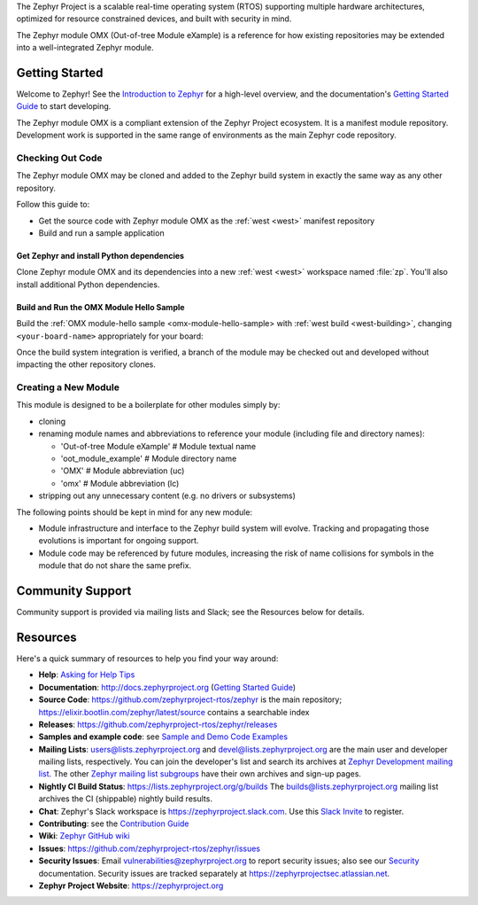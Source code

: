 .. raw:: html

   <a href="https://www.zephyrproject.org">
     <p align="center">
       <img src="https://github.com/zephyrproject-rtos/zephyr/blob/v1.14-branch/doc/images/Zephyr-Project.png">
     </p>
   </a>

   <a href="https://bestpractices.coreinfrastructure.org/projects/74"><img
   src="https://bestpractices.coreinfrastructure.org/projects/74/badge"></a>
   <a href="https://buildkite.com/zephyr/zephyr">
   <img
   src="https://badge.buildkite.com/f5bd0dc88306cee17c9b38e78d11bb74a6291e3f40e7d13f31.svg?branch=master"></a>


The Zephyr Project is a scalable real-time operating system (RTOS) supporting
multiple hardware architectures, optimized for resource constrained devices,
and built with security in mind.

The Zephyr module OMX (Out-of-tree Module eXample) is a reference
for how existing repositories may be extended into a well-integrated
Zephyr module.

..
  below included in doc/introduction/introduction.rst

.. start_include_here

Getting Started
***************

Welcome to Zephyr! See the `Introduction to Zephyr`_ for a high-level
overview, and the documentation's `Getting Started Guide`_ to start
developing.

The Zephyr module OMX is a compliant extension of the Zephyr Project
ecosystem. It is a manifest module repository. Development work is
supported in the same range of environments as the main Zephyr code
repository.

Checking Out Code
=================

The Zephyr module OMX may be cloned and added to the Zephyr build system
in exactly the same way as any other repository.

Follow this guide to:

- Get the source code with Zephyr module OMX as the :ref:`west <west>`
  manifest repository
- Build and run a sample application


Get Zephyr and install Python dependencies
------------------------------------------

Clone Zephyr module OMX and its dependencies into a new :ref:`west <west>`
workspace named :file:`zp`. You'll also install additional Python
dependencies.

.. tabs::

   .. group-tab:: Ubuntu

      #. Get the Zephyr source code:

         .. code-block:: bash

            west init \
              -m https://github.com/zephyrproject-rtos/oot_module_example \
              --mr zephyr \
              --mf zephyr/manifests/zp/zephyr-v2.4.0/west.yml \
              ~/zp
            cd ~/zp
            west update
            source zephyr/zephyr-env.sh

      #. Export a :ref:`Zephyr CMake packate <cmake_pkg>`. This allows CMake to
         automatically load boilerplate code required for building Zephyr
         applications.

         .. code-block:: console

            west zephyr-export

      #. Install additional Python dependencies specified by any module

         .. code-block:: bash
 
            pip3 install --user -r ~/zp/zephyr/scripts/requirements.txt
            pip3 install --user -r \
              ~/zp/oot_module_example/zephyr/scripts/requirements.txt

      #. Configure :ref:`west <west>` to place build output in 
         project-board-specific folders

         .. code-block:: bash

            west config \
              build.dir-fmt ${ZEPHYR_BASE}/../build/{source_dir}/{board}


Build and Run the OMX Module Hello Sample
-----------------------------------------

Build the :ref:`OMX module-hello sample <omx-module-hello-sample> with
:ref:`west build <west-building>`, changing ``<your-board-name>``
appropriately for your board:

.. tabs::

   .. group-tab:: Ubuntu

      #. Build the sample directly from the command line

         .. code-block:: bash

            west build -p auto -b native_posix \
              oot_module_example/zephyr/samples/module_hello

      #. (Flash and) Run the sample from the command line

         .. code-block:: bash

            ./build/oot_module_example/zephyr/samples/module_hello/native_posix/zephyr/zephyr.exe

      #. Build and run the sample using Zephyr's
         :ref:`sanitycheck script <sanitycheck_script>`

         .. code-block:: bash

            zephyr/scripts/sanitycheck -p native_posix \
              -T oot_module_example/zephyr/samples/module_hello

Once the build system integration is verified, a branch of the module
may be checked out and developed without impacting the other repository
clones.

Creating a New Module
=====================

This module is designed to be a boilerplate for other modules simply by:

- cloning

- renaming module names and abbreviations to reference your module
  (including file and directory names):

  - 'Out-of-tree Module eXample'   # Module textual name
  - 'oot_module_example'           # Module directory name
  - 'OMX'                          # Module abbreviation (uc)
  - 'omx'                          # Module abbreviation (lc)

- stripping out any unnecessary content (e.g. no drivers or subsystems)


The following points should be kept in mind for any new module:

- Module infrastructure and interface to the Zephyr build system will
  evolve. Tracking and propagating those evolutions is important for
  ongoing support.

- Module code may be referenced by future modules, increasing the risk
  of name collisions for symbols in the module that do not share the
  same prefix.


Community Support
*****************

Community support is provided via mailing lists and Slack; see the Resources
below for details.

.. _project-resources:

Resources
*********

Here's a quick summary of resources to help you find your way around:

* **Help**: `Asking for Help Tips`_
* **Documentation**: http://docs.zephyrproject.org (`Getting Started Guide`_)
* **Source Code**: https://github.com/zephyrproject-rtos/zephyr is the main
  repository; https://elixir.bootlin.com/zephyr/latest/source contains a
  searchable index
* **Releases**: https://github.com/zephyrproject-rtos/zephyr/releases
* **Samples and example code**: see `Sample and Demo Code Examples`_
* **Mailing Lists**: users@lists.zephyrproject.org and
  devel@lists.zephyrproject.org are the main user and developer mailing lists,
  respectively. You can join the developer's list and search its archives at
  `Zephyr Development mailing list`_. The other `Zephyr mailing list
  subgroups`_ have their own archives and sign-up pages.
* **Nightly CI Build Status**: https://lists.zephyrproject.org/g/builds
  The builds@lists.zephyrproject.org mailing list archives the CI
  (shippable) nightly build results.
* **Chat**: Zephyr's Slack workspace is https://zephyrproject.slack.com.  Use
  this `Slack Invite`_ to register.
* **Contributing**: see the `Contribution Guide`_
* **Wiki**: `Zephyr GitHub wiki`_
* **Issues**: https://github.com/zephyrproject-rtos/zephyr/issues
* **Security Issues**: Email vulnerabilities@zephyrproject.org to report
  security issues; also see our `Security`_ documentation. Security issues are
  tracked separately at https://zephyrprojectsec.atlassian.net.
* **Zephyr Project Website**: https://zephyrproject.org

.. _Slack Invite: https://tinyurl.com/y5glwylp
.. _supported boards: http://docs.zephyrproject.org/latest/boards/index.html
.. _Zephyr Documentation: http://docs.zephyrproject.org
.. _Introduction to Zephyr: http://docs.zephyrproject.org/latest/introduction/index.html
.. _Getting Started Guide: http://docs.zephyrproject.org/latest/getting_started/index.html
.. _Contribution Guide: http://docs.zephyrproject.org/latest/contribute/index.html
.. _Zephyr GitHub wiki: https://github.com/zephyrproject-rtos/zephyr/wiki
.. _Zephyr Development mailing list: https://lists.zephyrproject.org/g/devel
.. _Zephyr mailing list subgroups: https://lists.zephyrproject.org/g/main/subgroups
.. _Sample and Demo Code Examples: http://docs.zephyrproject.org/latest/samples/index.html
.. _Security: http://docs.zephyrproject.org/latest/security/index.html
.. _Asking for Help Tips: https://docs.zephyrproject.org/latest/guides/getting-help.html
